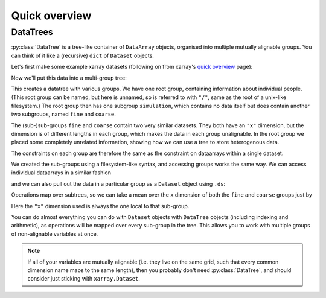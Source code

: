 ##############
Quick overview
##############

DataTrees
---------

:py:class:`DataTree` is a tree-like container of ``DataArray`` objects, organised into multiple mutually alignable groups.
You can think of it like a (recursive) ``dict`` of ``Dataset`` objects.

Let's first make some example xarray datasets (following on from xarray's
`quick overview <https://docs.xarray.dev/en/stable/getting-started-guide/quick-overview.html>`_ page):

.. ipython:: python

    import numpy as np
    import xarray as xr

    data = xr.DataArray(np.random.randn(2, 3), dims=("x", "y"), coords={"x": [10, 20]})
    ds = xr.Dataset(dict(foo=data, bar=("x", [1, 2]), baz=np.pi))
    ds

    ds2 = ds.interp(coords={"x": [10, 12, 14, 16, 18, 20]})
    ds2

    ds3 = xr.Dataset(
        dict(people=["alice", "bob"], heights=("people", [1.57, 1.82])),
        coords={"species": "human"},
    )
    ds3

Now we'll put this data into a multi-group tree:

.. ipython:: python

    from datatree import DataTree

    dt = DataTree.from_dict({"simulation/coarse": ds, "simulation/fine": ds2, "/": ds3})
    dt

This creates a datatree with various groups. We have one root group, containing information about individual people.
(This root group can be named, but here is unnamed, so is referred to with ``"/"``, same as the root of a unix-like filesystem.)
The root group then has one subgroup ``simulation``, which contains no data itself but does contain another two subgroups,
named ``fine`` and ``coarse``.

The (sub-)sub-groups ``fine`` and ``coarse`` contain two very similar datasets.
They both have an ``"x"`` dimension, but the dimension is of different lengths in each group, which makes the data in each group unalignable.
In the root group we placed some completely unrelated information, showing how we can use a tree to store heterogenous data.

The constraints on each group are therefore the same as the constraint on dataarrays within a single dataset.

We created the sub-groups using a filesystem-like syntax, and accessing groups works the same way.
We can access individual dataarrays in a similar fashion

.. ipython:: python

    dt["simulation/coarse/foo"]

and we can also pull out the data in a particular group as a ``Dataset`` object using ``.ds``:

.. ipython:: python

    dt["simulation/coarse"].ds

Operations map over subtrees, so we can take a mean over the ``x`` dimension of both the ``fine`` and ``coarse`` groups just by

.. ipython:: python

    avg = dt["simulation"].mean(dim="x")
    avg

Here the ``"x"`` dimension used is always the one local to that sub-group.

You can do almost everything you can do with ``Dataset`` objects with ``DataTree`` objects
(including indexing and arithmetic), as operations will be mapped over every sub-group in the tree.
This allows you to work with multiple groups of non-alignable variables at once.

.. note::

    If all of your variables are mutually alignable
    (i.e. they live on the same grid, such that every common dimension name maps to the same length),
    then you probably don't need :py:class:`DataTree`, and should consider just sticking with ``xarray.Dataset``.
